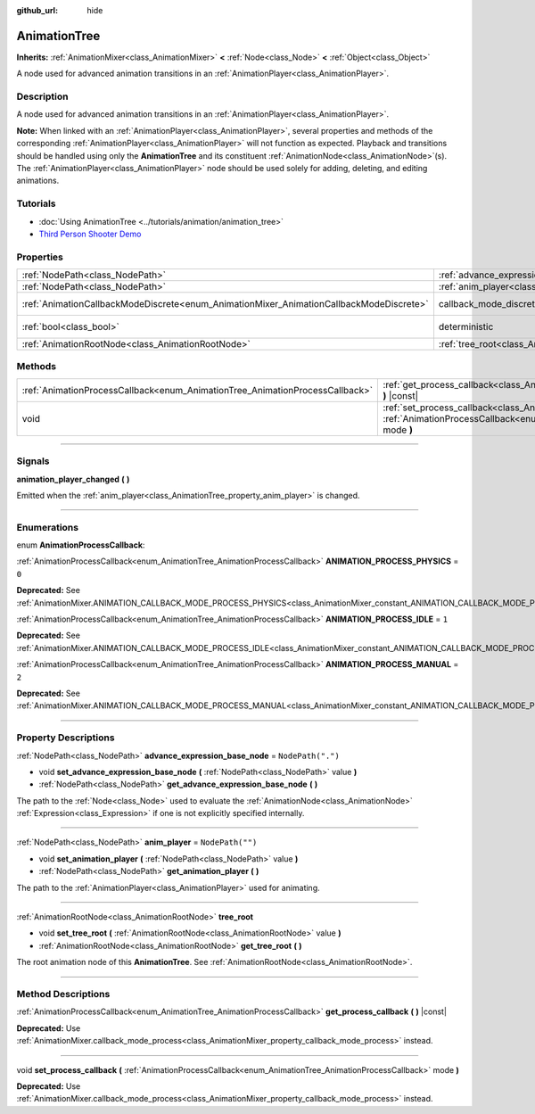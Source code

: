 :github_url: hide

.. DO NOT EDIT THIS FILE!!!
.. Generated automatically from Godot engine sources.
.. Generator: https://github.com/godotengine/godot/tree/master/doc/tools/make_rst.py.
.. XML source: https://github.com/godotengine/godot/tree/master/doc/classes/AnimationTree.xml.

.. _class_AnimationTree:

AnimationTree
=============

**Inherits:** :ref:`AnimationMixer<class_AnimationMixer>` **<** :ref:`Node<class_Node>` **<** :ref:`Object<class_Object>`

A node used for advanced animation transitions in an :ref:`AnimationPlayer<class_AnimationPlayer>`.

.. rst-class:: classref-introduction-group

Description
-----------

A node used for advanced animation transitions in an :ref:`AnimationPlayer<class_AnimationPlayer>`.

\ **Note:** When linked with an :ref:`AnimationPlayer<class_AnimationPlayer>`, several properties and methods of the corresponding :ref:`AnimationPlayer<class_AnimationPlayer>` will not function as expected. Playback and transitions should be handled using only the **AnimationTree** and its constituent :ref:`AnimationNode<class_AnimationNode>`\ (s). The :ref:`AnimationPlayer<class_AnimationPlayer>` node should be used solely for adding, deleting, and editing animations.

.. rst-class:: classref-introduction-group

Tutorials
---------

- :doc:`Using AnimationTree <../tutorials/animation/animation_tree>`

- `Third Person Shooter Demo <https://godotengine.org/asset-library/asset/678>`__

.. rst-class:: classref-reftable-group

Properties
----------

.. table::
   :widths: auto

   +-----------------------------------------------------------------------------------------+------------------------------------------------------------------------------------------------+-----------------------------------------------------------------------------------------------+
   | :ref:`NodePath<class_NodePath>`                                                         | :ref:`advance_expression_base_node<class_AnimationTree_property_advance_expression_base_node>` | ``NodePath(".")``                                                                             |
   +-----------------------------------------------------------------------------------------+------------------------------------------------------------------------------------------------+-----------------------------------------------------------------------------------------------+
   | :ref:`NodePath<class_NodePath>`                                                         | :ref:`anim_player<class_AnimationTree_property_anim_player>`                                   | ``NodePath("")``                                                                              |
   +-----------------------------------------------------------------------------------------+------------------------------------------------------------------------------------------------+-----------------------------------------------------------------------------------------------+
   | :ref:`AnimationCallbackModeDiscrete<enum_AnimationMixer_AnimationCallbackModeDiscrete>` | callback_mode_discrete                                                                         | ``2`` (overrides :ref:`AnimationMixer<class_AnimationMixer_property_callback_mode_discrete>`) |
   +-----------------------------------------------------------------------------------------+------------------------------------------------------------------------------------------------+-----------------------------------------------------------------------------------------------+
   | :ref:`bool<class_bool>`                                                                 | deterministic                                                                                  | ``true`` (overrides :ref:`AnimationMixer<class_AnimationMixer_property_deterministic>`)       |
   +-----------------------------------------------------------------------------------------+------------------------------------------------------------------------------------------------+-----------------------------------------------------------------------------------------------+
   | :ref:`AnimationRootNode<class_AnimationRootNode>`                                       | :ref:`tree_root<class_AnimationTree_property_tree_root>`                                       |                                                                                               |
   +-----------------------------------------------------------------------------------------+------------------------------------------------------------------------------------------------+-----------------------------------------------------------------------------------------------+

.. rst-class:: classref-reftable-group

Methods
-------

.. table::
   :widths: auto

   +------------------------------------------------------------------------------+----------------------------------------------------------------------------------------------------------------------------------------------------------------------------+
   | :ref:`AnimationProcessCallback<enum_AnimationTree_AnimationProcessCallback>` | :ref:`get_process_callback<class_AnimationTree_method_get_process_callback>` **(** **)** |const|                                                                           |
   +------------------------------------------------------------------------------+----------------------------------------------------------------------------------------------------------------------------------------------------------------------------+
   | void                                                                         | :ref:`set_process_callback<class_AnimationTree_method_set_process_callback>` **(** :ref:`AnimationProcessCallback<enum_AnimationTree_AnimationProcessCallback>` mode **)** |
   +------------------------------------------------------------------------------+----------------------------------------------------------------------------------------------------------------------------------------------------------------------------+

.. rst-class:: classref-section-separator

----

.. rst-class:: classref-descriptions-group

Signals
-------

.. _class_AnimationTree_signal_animation_player_changed:

.. rst-class:: classref-signal

**animation_player_changed** **(** **)**

Emitted when the :ref:`anim_player<class_AnimationTree_property_anim_player>` is changed.

.. rst-class:: classref-section-separator

----

.. rst-class:: classref-descriptions-group

Enumerations
------------

.. _enum_AnimationTree_AnimationProcessCallback:

.. rst-class:: classref-enumeration

enum **AnimationProcessCallback**:

.. _class_AnimationTree_constant_ANIMATION_PROCESS_PHYSICS:

.. rst-class:: classref-enumeration-constant

:ref:`AnimationProcessCallback<enum_AnimationTree_AnimationProcessCallback>` **ANIMATION_PROCESS_PHYSICS** = ``0``

**Deprecated:** See :ref:`AnimationMixer.ANIMATION_CALLBACK_MODE_PROCESS_PHYSICS<class_AnimationMixer_constant_ANIMATION_CALLBACK_MODE_PROCESS_PHYSICS>`.



.. _class_AnimationTree_constant_ANIMATION_PROCESS_IDLE:

.. rst-class:: classref-enumeration-constant

:ref:`AnimationProcessCallback<enum_AnimationTree_AnimationProcessCallback>` **ANIMATION_PROCESS_IDLE** = ``1``

**Deprecated:** See :ref:`AnimationMixer.ANIMATION_CALLBACK_MODE_PROCESS_IDLE<class_AnimationMixer_constant_ANIMATION_CALLBACK_MODE_PROCESS_IDLE>`.



.. _class_AnimationTree_constant_ANIMATION_PROCESS_MANUAL:

.. rst-class:: classref-enumeration-constant

:ref:`AnimationProcessCallback<enum_AnimationTree_AnimationProcessCallback>` **ANIMATION_PROCESS_MANUAL** = ``2``

**Deprecated:** See :ref:`AnimationMixer.ANIMATION_CALLBACK_MODE_PROCESS_MANUAL<class_AnimationMixer_constant_ANIMATION_CALLBACK_MODE_PROCESS_MANUAL>`.



.. rst-class:: classref-section-separator

----

.. rst-class:: classref-descriptions-group

Property Descriptions
---------------------

.. _class_AnimationTree_property_advance_expression_base_node:

.. rst-class:: classref-property

:ref:`NodePath<class_NodePath>` **advance_expression_base_node** = ``NodePath(".")``

.. rst-class:: classref-property-setget

- void **set_advance_expression_base_node** **(** :ref:`NodePath<class_NodePath>` value **)**
- :ref:`NodePath<class_NodePath>` **get_advance_expression_base_node** **(** **)**

The path to the :ref:`Node<class_Node>` used to evaluate the :ref:`AnimationNode<class_AnimationNode>` :ref:`Expression<class_Expression>` if one is not explicitly specified internally.

.. rst-class:: classref-item-separator

----

.. _class_AnimationTree_property_anim_player:

.. rst-class:: classref-property

:ref:`NodePath<class_NodePath>` **anim_player** = ``NodePath("")``

.. rst-class:: classref-property-setget

- void **set_animation_player** **(** :ref:`NodePath<class_NodePath>` value **)**
- :ref:`NodePath<class_NodePath>` **get_animation_player** **(** **)**

The path to the :ref:`AnimationPlayer<class_AnimationPlayer>` used for animating.

.. rst-class:: classref-item-separator

----

.. _class_AnimationTree_property_tree_root:

.. rst-class:: classref-property

:ref:`AnimationRootNode<class_AnimationRootNode>` **tree_root**

.. rst-class:: classref-property-setget

- void **set_tree_root** **(** :ref:`AnimationRootNode<class_AnimationRootNode>` value **)**
- :ref:`AnimationRootNode<class_AnimationRootNode>` **get_tree_root** **(** **)**

The root animation node of this **AnimationTree**. See :ref:`AnimationRootNode<class_AnimationRootNode>`.

.. rst-class:: classref-section-separator

----

.. rst-class:: classref-descriptions-group

Method Descriptions
-------------------

.. _class_AnimationTree_method_get_process_callback:

.. rst-class:: classref-method

:ref:`AnimationProcessCallback<enum_AnimationTree_AnimationProcessCallback>` **get_process_callback** **(** **)** |const|

**Deprecated:** Use :ref:`AnimationMixer.callback_mode_process<class_AnimationMixer_property_callback_mode_process>` instead.

.. rst-class:: classref-item-separator

----

.. _class_AnimationTree_method_set_process_callback:

.. rst-class:: classref-method

void **set_process_callback** **(** :ref:`AnimationProcessCallback<enum_AnimationTree_AnimationProcessCallback>` mode **)**

**Deprecated:** Use :ref:`AnimationMixer.callback_mode_process<class_AnimationMixer_property_callback_mode_process>` instead.

.. |virtual| replace:: :abbr:`virtual (This method should typically be overridden by the user to have any effect.)`
.. |const| replace:: :abbr:`const (This method has no side effects. It doesn't modify any of the instance's member variables.)`
.. |vararg| replace:: :abbr:`vararg (This method accepts any number of arguments after the ones described here.)`
.. |constructor| replace:: :abbr:`constructor (This method is used to construct a type.)`
.. |static| replace:: :abbr:`static (This method doesn't need an instance to be called, so it can be called directly using the class name.)`
.. |operator| replace:: :abbr:`operator (This method describes a valid operator to use with this type as left-hand operand.)`
.. |bitfield| replace:: :abbr:`BitField (This value is an integer composed as a bitmask of the following flags.)`
